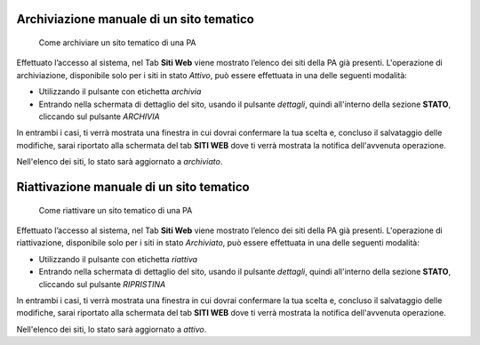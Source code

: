 Archiviazione manuale di un sito tematico
~~~~~~~~~~~~~~~~~~~~~~~~~~~~~~~~~~~~~~~~~

.. highlights::

   Come archiviare un sito tematico di una PA

Effettuato l’accesso al sistema, nel Tab
**Siti Web** viene mostrato
l’elenco dei siti della PA già presenti.
L'operazione di archiviazione, disponibile solo per i siti in stato *Attivo*,
può essere effettuata in una delle seguenti modalità:

- Utilizzando il pulsante con etichetta *archivia*
- Entrando nella schermata di dettaglio del sito, usando
  il pulsante *dettagli*, quindi all'interno della sezione **STATO**,
  cliccando sul pulsante *ARCHIVIA*

In entrambi i casi, ti verrà mostrata una finestra in cui dovrai
confermare la tua scelta e, concluso il salvataggio delle modifiche,
sarai riportato alla schermata del tab **SITI WEB**
dove ti verrà mostrata la notifica dell'avvenuta operazione.

Nell'elenco dei siti, lo stato sarà aggiornato a *archiviato*.

Riattivazione manuale di un sito tematico
~~~~~~~~~~~~~~~~~~~~~~~~~~~~~~~~~~~~~~~~~

.. highlights::

   Come riattivare un sito tematico di una PA

Effettuato l’accesso al sistema, nel Tab
**Siti Web** viene mostrato
l’elenco dei siti della PA già presenti.
L'operazione di riattivazione, disponibile
solo per i siti in stato *Archiviato*,
può essere effettuata in una delle seguenti modalità:

- Utilizzando il pulsante con etichetta *riattiva*
- Entrando nella schermata di dettaglio del sito, usando
  il pulsante *dettagli*, quindi all'interno della sezione **STATO**,
  cliccando sul pulsante *RIPRISTINA*

In entrambi i casi, ti verrà mostrata una finestra in cui dovrai
confermare la tua scelta e, concluso il salvataggio delle modifiche,
sarai riportato alla schermata del tab **SITI WEB**
dove ti verrà mostrata la notifica dell'avvenuta operazione.

Nell'elenco dei siti, lo stato sarà aggiornato a *attivo*.

